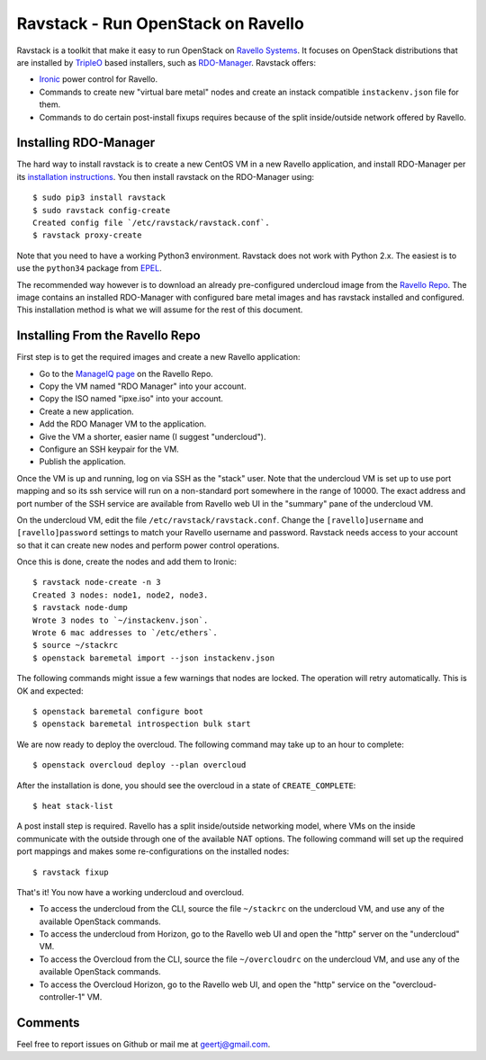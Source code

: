Ravstack - Run OpenStack on Ravello
===================================

Ravstack is a toolkit that make it easy to run OpenStack on `Ravello Systems`_.
It focuses on OpenStack distributions that are installed by TripleO_ based
installers, such as RDO-Manager_. Ravstack offers:

* Ironic_ power control for Ravello.
* Commands to create new "virtual bare metal" nodes and create an instack
  compatible ``instackenv.json`` file for them.
* Commands to do certain post-install fixups requires because of the split
  inside/outside network offered by Ravello.

Installing RDO-Manager
----------------------

The hard way to install ravstack is to create a new CentOS VM in a new Ravello
application, and install RDO-Manager per its `installation instructions`_. You
then install ravstack on the RDO-Manager using::

  $ sudo pip3 install ravstack
  $ sudo ravstack config-create
  Created config file `/etc/ravstack/ravstack.conf`.
  $ ravstack proxy-create

Note that you need to have a working Python3 environment. Ravstack does not
work with Python 2.x. The easiest is to use the ``python34`` package from
EPEL_.

The recommended way however is to download an already pre-configured undercloud
image from the `Ravello Repo`_. The image contains an installed RDO-Manager
with configured bare metal images and has ravstack installed and configured.
This installation method is what we will assume for the rest of this document.

Installing From the Ravello Repo
--------------------------------

First step is to get the required images and create a new Ravello application:

* Go to the `ManageIQ page`_ on the Ravello Repo.
* Copy the VM named "RDO Manager" into your account.
* Copy the ISO named "ipxe.iso" into your account.
* Create a new application.
* Add the RDO Manager VM to the application.
* Give the VM a shorter, easier name (I suggest "undercloud").
* Configure an SSH keypair for the VM.
* Publish the application.

Once the VM is up and running, log on via SSH as the "stack" user. Note that
the undercloud VM is set up to use port mapping and so its ssh service will run
on a non-standard port somewhere in the range of 10000. The exact address and
port number of the SSH service are available from Ravello web UI in the
"summary" pane of the undercloud VM.

On the undercloud VM, edit the file ``/etc/ravstack/ravstack.conf``. Change the
``[ravello]username`` and ``[ravello]password`` settings to match your Ravello
username and password. Ravstack needs access to your account so that it can
create new nodes and perform power control operations.

Once this is done, create the nodes and add them to Ironic::

  $ ravstack node-create -n 3
  Created 3 nodes: node1, node2, node3.
  $ ravstack node-dump
  Wrote 3 nodes to `~/instackenv.json`.
  Wrote 6 mac addresses to `/etc/ethers`.
  $ source ~/stackrc
  $ openstack baremetal import --json instackenv.json

The following commands might issue a few warnings that nodes are locked. The
operation will retry automatically. This is OK and expected::

  $ openstack baremetal configure boot
  $ openstack baremetal introspection bulk start

We are now ready to deploy the overcloud. The following command may take up to
an hour to complete::

  $ openstack overcloud deploy --plan overcloud

After the installation is done, you should see the overcloud in a state of
``CREATE_COMPLETE``::

  $ heat stack-list

A post install step is required. Ravello has a split inside/outside networking
model, where VMs on the inside communicate with the outside through one of the
available NAT options. The following command will set up the required port
mappings and makes some re-configurations on the installed nodes::

  $ ravstack fixup

That's it! You now have a working undercloud and overcloud.

* To access the undercloud from the CLI, source the file ``~/stackrc`` on the
  undercloud VM, and use any of the available OpenStack commands.
* To access the undercloud from Horizon, go to the Ravello web UI and open the
  "http" server on the "undercloud" VM.
* To access the Overcloud from the CLI, source the file ``~/overcloudrc`` on
  the undercloud VM, and use any of the available OpenStack commands.
* To access the Overcloud Horizon, go to the Ravello web UI, and open the
  "http" service on the "overcloud-controller-1" VM.

Comments
--------

Feel free to report issues on Github or mail me at geertj@gmail.com.

.. _Ravello Systems: http://www.ravellosystems.com/
.. _TripleO: https://wiki.openstack.org/wiki/TripleO
.. _RDO-Manager: https://www.rdoproject.org/RDO-Manager
.. _Ironic: https://wiki.openstack.org/wiki/Ironic
.. _installation instructions: https://repos.fedorapeople.org/repos/openstack-m/docs/master/
.. _EPEL: https://fedoraproject.org/wiki/EPEL
.. _Ravello Repo: https://www.ravellosystems.com/repo/profile/public/manageiq
.. _ManageIQ Page: https://www.ravellosystems.com/repo/profile/public/manageiq
